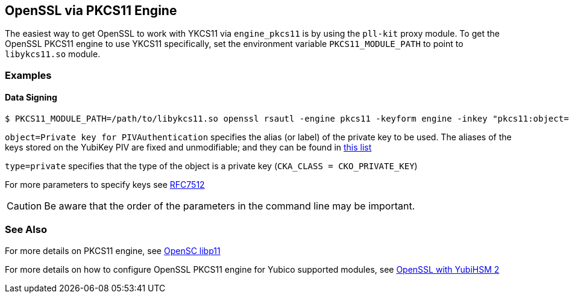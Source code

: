 == OpenSSL via PKCS11 Engine

The easiest way to get OpenSSL to work with YKCS11 via `engine_pkcs11` is by using the `pll-kit` proxy module. To get the OpenSSL PKCS11 engine to use YKCS11 specifically, set the environment variable `PKCS11_MODULE_PATH` to point to `libykcs11.so` module.

=== Examples

==== Data Signing

[source, bash]
----
$ PKCS11_MODULE_PATH=/path/to/libykcs11.so openssl rsautl -engine pkcs11 -keyform engine -inkey "pkcs11:object=Private key for PIVAuthentication;type=private" -sign -in data.txt -out data.sig
----

`object=Private key for PIVAuthentication` specifies the alias (or label) of the private key to be used. The aliases of the keys stored on the YubiKey PIV are fixed and unmodifiable; and they can be found in link:../Functions_and_values.adoc[this list]

`type=private` specifies that the type of the object is a private key (`CKA_CLASS = CKO_PRIVATE_KEY`)

For more parameters to specify keys see https://tools.ietf.org/html/rfc7512[RFC7512]

CAUTION: Be aware that the order of the parameters in the command line may be important.

=== See Also

For more details on PKCS11 engine, see https://github.com/OpenSC/libp11[OpenSC libp11]

For more details on how to configure OpenSSL PKCS11 engine for Yubico supported modules, see https://developers.yubico.com/YubiHSM2/Usage_Guides/OpenSSL_with_pkcs11_engine.html[OpenSSL with YubiHSM 2]